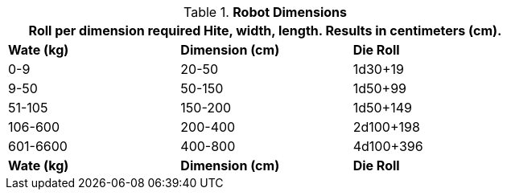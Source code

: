 // Table 5.24 Robot Dimensions
.*Robot Dimensions*
[width="75%",cols="3*^",frame="all"]
|===
3+<|Roll per dimension required Hite, width, length. Results in centimeters (cm). 

s|Wate (kg)
s|Dimension (cm)
s|Die Roll

|0-9
|20-50
|1d30+19

|9-50
|50-150
|1d50+99

|51-105
|150-200
|1d50+149

|106-600
|200-400
|2d100+198

|601-6600
|400-800
|4d100+396

s|Wate (kg)
s|Dimension (cm)
s|Die Roll
|===
